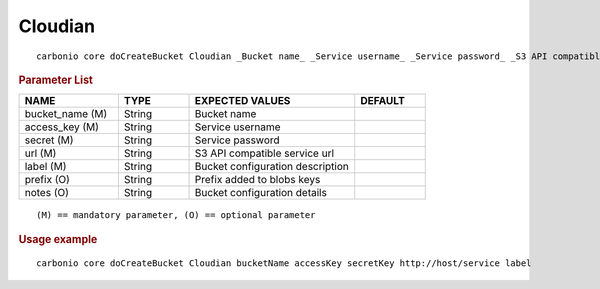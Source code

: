.. SPDX-FileCopyrightText: 2022 Zextras <https://www.zextras.com/>
..
.. SPDX-License-Identifier: CC-BY-NC-SA-4.0

.. _carbonio_core_doCreateBucket_Cloudian:

****************
Cloudian
****************

::

   carbonio core doCreateBucket Cloudian _Bucket name_ _Service username_ _Service password_ _S3 API compatible service url_ _Bucket configuration description_ [param VALUE[,VALUE]]


.. rubric:: Parameter List

.. list-table::
   :widths: 21 15 35 15
   :header-rows: 1

   * - NAME
     - TYPE
     - EXPECTED VALUES
     - DEFAULT
   * - bucket_name (M)
     - String
     - Bucket name
     - 
   * - access_key (M)
     - String
     - Service username
     - 
   * - secret (M)
     - String
     - Service password
     - 
   * - url (M)
     - String
     - S3 API compatible service url
     - 
   * - label (M)
     - String
     - Bucket configuration description
     - 
   * - prefix (O)
     - String
     - Prefix added to blobs keys
     - 
   * - notes (O)
     - String
     - Bucket configuration details
     - 

::

   (M) == mandatory parameter, (O) == optional parameter



.. rubric:: Usage example


::

   carbonio core doCreateBucket Cloudian bucketName accessKey secretKey http://host/service label




